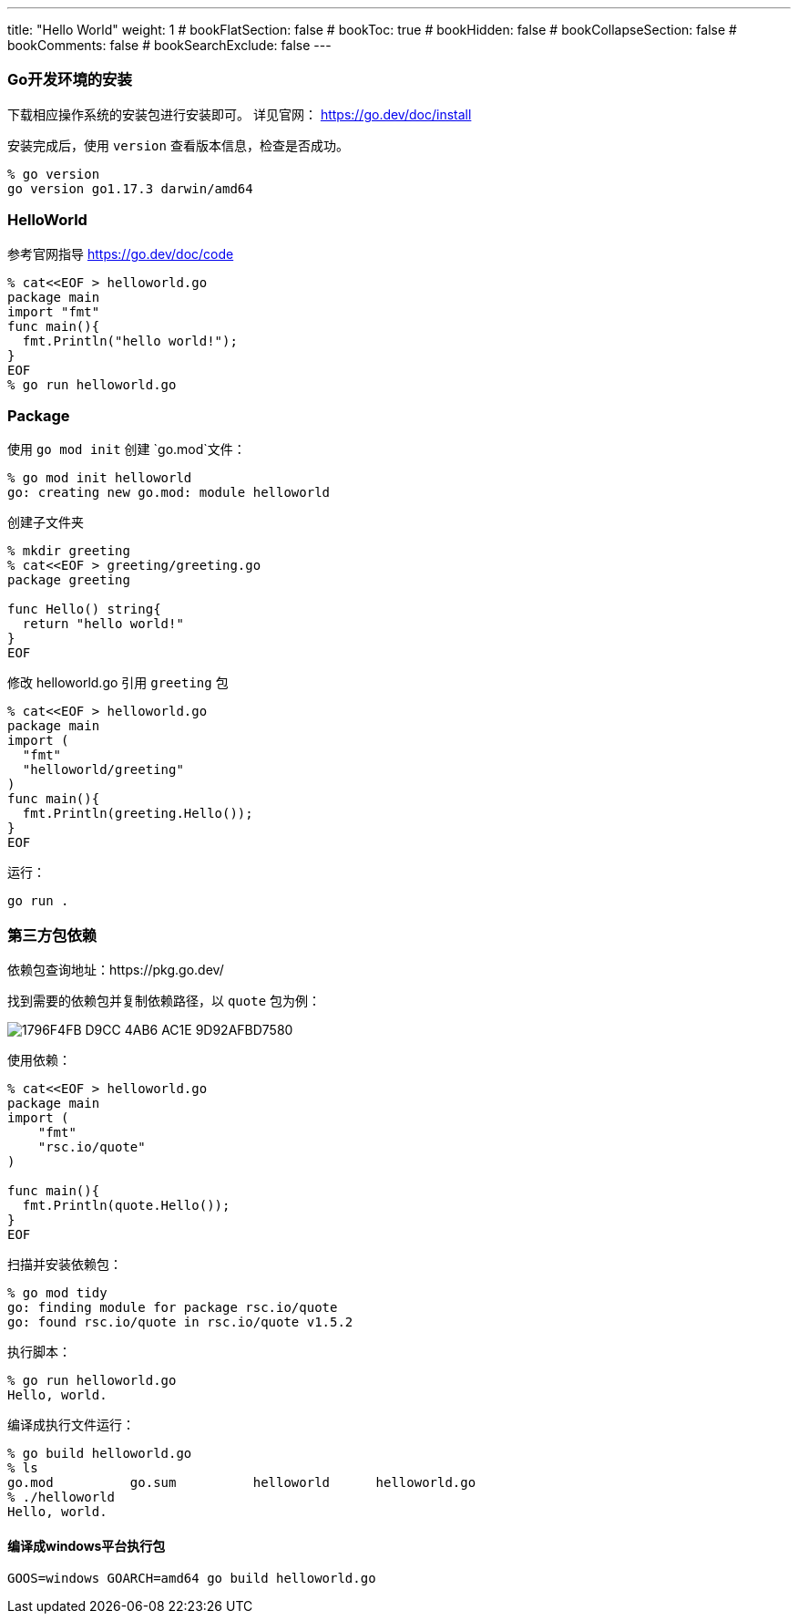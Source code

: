 ---
title: "Hello World"
weight: 1
# bookFlatSection: false
# bookToc: true
# bookHidden: false
# bookCollapseSection: false
# bookComments: false
# bookSearchExclude: false
---

### Go开发环境的安装
下载相应操作系统的安装包进行安装即可。
详见官网：
https://go.dev/doc/install

安装完成后，使用 `version` 查看版本信息，检查是否成功。
```
% go version
go version go1.17.3 darwin/amd64
```

### HelloWorld
参考官网指导 https://go.dev/doc/code
```
% cat<<EOF > helloworld.go
package main
import "fmt"
func main(){
  fmt.Println("hello world!");
}
EOF
% go run helloworld.go
```

### Package
使用 `go mod init` 创建 `go.mod`文件：
```
% go mod init helloworld
go: creating new go.mod: module helloworld
```
创建子文件夹
```
% mkdir greeting
% cat<<EOF > greeting/greeting.go 
package greeting

func Hello() string{
  return "hello world!"
}
EOF
```
修改 helloworld.go 引用 `greeting` 包
```
% cat<<EOF > helloworld.go 
package main
import (
  "fmt"
  "helloworld/greeting"
)
func main(){
  fmt.Println(greeting.Hello());
}
EOF
```

运行：
```
go run .
```

### 第三方包依赖
依赖包查询地址：https://pkg.go.dev/

找到需要的依赖包并复制依赖路径，以 `quote` 包为例：

image::1796F4FB-D9CC-4AB6-AC1E-9D92AFBD7580.png[]

使用依赖：
```
% cat<<EOF > helloworld.go 
package main
import (
    "fmt"
    "rsc.io/quote"
)

func main(){
  fmt.Println(quote.Hello());
}
EOF
```

扫描并安装依赖包：
```
% go mod tidy 
go: finding module for package rsc.io/quote
go: found rsc.io/quote in rsc.io/quote v1.5.2
```

执行脚本：
```
% go run helloworld.go
Hello, world.
```

编译成执行文件运行：
```
% go build helloworld.go 
% ls
go.mod		go.sum		helloworld	helloworld.go
% ./helloworld 
Hello, world.
```

#### 编译成windows平台执行包
```
GOOS=windows GOARCH=amd64 go build helloworld.go 
```
